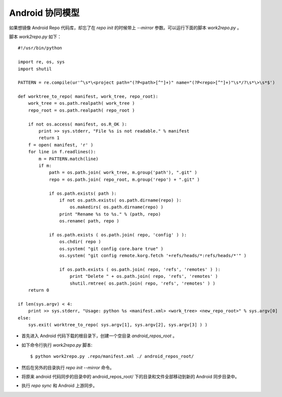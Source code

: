 Android 协同模型
================



如果想镜像 Android Repo 代码库，却忘了在 `repo init` 的时候带上 `--mirror` 参数。可以运行下面的脚本 `work2repo.py` 。

脚本 `work2repo.py` 如下：

::

  #!/usr/bin/python

  import re, os, sys
  import shutil

  PATTERN = re.compile(ur'^\s*\<project path="(?P<path>[^"]+)" name="(?P<repo>[^"]+)"\s*/?\s*\>\s*$')

  def worktree_to_repo( manifest, work_tree, repo_root):
      work_tree = os.path.realpath( work_tree )
      repo_root = os.path.realpath( repo_root )

      if not os.access( manifest, os.R_OK ):
          print >> sys.stderr, "File %s is not readable." % manifest
          return 1
      f = open( manifest, 'r' )
      for line in f.readlines():
          m = PATTERN.match(line)
          if m:
              path = os.path.join( work_tree, m.group('path'), ".git" )
              repo = os.path.join( repo_root, m.group('repo') + ".git" )

              if os.path.exists( path ):
                  if not os.path.exists( os.path.dirname(repo) ):
                      os.makedirs( os.path.dirname(repo) )
                  print "Rename %s to %s." % (path, repo)
                  os.rename( path, repo )

              if os.path.exists ( os.path.join( repo, 'config' ) ):
                  os.chdir( repo )
                  os.system( "git config core.bare true" )
                  os.system( "git config remote.korg.fetch '+refs/heads/*:refs/heads/*'" )

                  if os.path.exists ( os.path.join( repo, 'refs', 'remotes' ) ):
                      print "Delete " + os.path.join( repo, 'refs', 'remotes' )
                      shutil.rmtree( os.path.join( repo, 'refs', 'remotes' ) )
      return 0

  if len(sys.argv) < 4:
      print >> sys.stderr, "Usage: python %s <manifest.xml> <work_tree> <new_repo_root>" % sys.argv[0]
  else:
      sys.exit( worktree_to_repo( sys.argv[1], sys.argv[2], sys.argv[3] ) )

* 首先进入 Android 代码下载的根目录下，创建一个空目录 `android_repos_root` 。

* 如下命令行执行 `work2repo.py` 脚本:

  ::

    $ python work2repo.py .repo/manifest.xml ./ android_repos_root/

* 然后在另外的目录执行 `repo init --mirror` 命令。

* 将原来 android 代码同步的目录中的 android_repos_root/ 下的目录和文件全部移动到新的 Android 同步目录中。

* 执行 `repo sync` 和 Android 上游同步。

